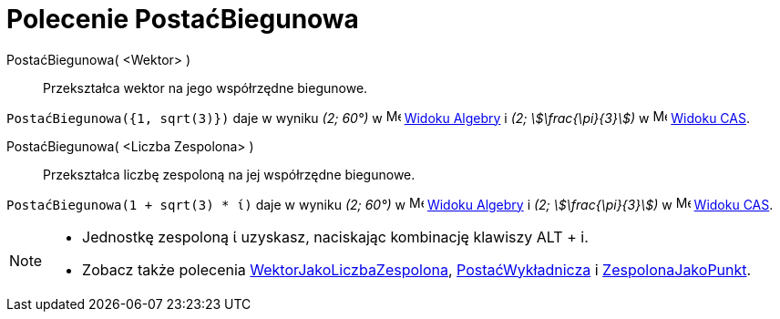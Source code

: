 = Polecenie PostaćBiegunowa
:page-en: commands/ToPolar
ifdef::env-github[:imagesdir: /en/modules/ROOT/assets/images]

PostaćBiegunowa( <Wektor> )::
  Przekształca wektor na jego współrzędne biegunowe.

[EXAMPLE]
====

`++PostaćBiegunowa({1, sqrt(3)})++` daje w wyniku _(2; 60°)_ w image:16px-Menu_view_algebra.svg.png[Menu view
algebra.svg,width=16,height=16] xref:/Widok_Algebry.adoc[Widoku Algebry] i _(2; stem:[\frac{\pi}{3}])_ w 
image:16px-Menu_view_cas.svg.png[Menu view cas.svg,width=16,height=16] xref:/Widok_CAS.adoc[Widoku CAS].

====

PostaćBiegunowa( <Liczba Zespolona> )::
  Przekształca liczbę zespoloną na jej współrzędne biegunowe.

[EXAMPLE]
====

`++PostaćBiegunowa(1 + sqrt(3) * ί)++` daje w wyniku _(2; 60°)_ w image:16px-Menu_view_algebra.svg.png[Menu view
algebra.svg,width=16,height=16] xref:/Widok_Algebry.adoc[Widoku Algebry] i _(2; stem:[\frac{\pi}{3}])_ w
image:16px-Menu_view_cas.svg.png[Menu view cas.svg,width=16,height=16] xref:/Widok_CAS.adoc[Widoku CAS].

====

[NOTE]
====

* Jednostkę zespoloną ί uzyskasz, naciskając kombinację klawiszy [.kcode]#ALT# + [.kcode]#i#.
* Zobacz także polecenia xref:/commands/WektorJakoLiczbaZespolona.adoc[WektorJakoLiczbaZespolona], xref:/commands/PostaćWykładnicza.adoc[PostaćWykładnicza]
i xref:/commands/ZespolonaJakoPunkt.adoc[ZespolonaJakoPunkt].

====
